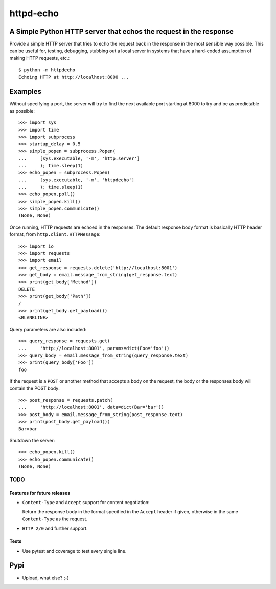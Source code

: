 httpd-echo
==========

A Simple Python HTTP server that echos the request in the response
------------------------------------------------------------------

Provide a simple HTTP server that tries to echo the request back in the
response in the most sensible way possible.  This can be useful for, testing,
debugging, stubbing out a local server in systems that have a hard-coded
assumption of making HTTP requests, etc.::

  $ python -m httpdecho
  Echoing HTTP at http://localhost:8000 ...

Examples
--------

Without specifying a port, the server will try to find the next available port
starting at 8000 to try and be as predictable as possible::

  >>> import sys
  >>> import time
  >>> import subprocess
  >>> startup_delay = 0.5
  >>> simple_popen = subprocess.Popen(
  ...     [sys.executable, '-m', 'http.server']
  ...     ); time.sleep(1)
  >>> echo_popen = subprocess.Popen(
  ...     [sys.executable, '-m', 'httpdecho']
  ...     ); time.sleep(1)
  >>> echo_popen.poll()
  >>> simple_popen.kill()
  >>> simple_popen.communicate()
  (None, None)

Once running, HTTP requests are echoed in the responses.  The default response
body format is basically HTTP header format, from
``http.client.HTTPMessage``::

  >>> import io
  >>> import requests
  >>> import email
  >>> get_response = requests.delete('http://localhost:8001')
  >>> get_body = email.message_from_string(get_response.text)
  >>> print(get_body['Method'])
  DELETE
  >>> print(get_body['Path'])
  /
  >>> print(get_body.get_payload())
  <BLANKLINE>

Query parameters are also included::

  >>> query_response = requests.get(
  ...     'http://localhost:8001', params=dict(Foo='foo'))
  >>> query_body = email.message_from_string(query_response.text)
  >>> print(query_body['Foo'])
  foo

If the request is a ``POST`` or another method that accepts a body on the
request, the body or the responses body will contain the POST body::

  >>> post_response = requests.patch(
  ...     'http://localhost:8001', data=dict(Bar='bar'))
  >>> post_body = email.message_from_string(post_response.text)
  >>> print(post_body.get_payload())
  Bar=bar

Shutdown the server::

  >>> echo_popen.kill()
  >>> echo_popen.communicate()
  (None, None)


----
TODO
----


Features for future releases
____________________________

- ``Content-Type`` and ``Accept`` support for content negotiation:

  Return the response body in the format specified in the ``Accept`` header if
  given, otherwise in the same ``Content-Type`` as the request.

- ``HTTP 2/0`` and further support.

Tests
_____

- Use pytest and coverage to test every single line.

Pypi
----

- Upload, what else? ;-)
